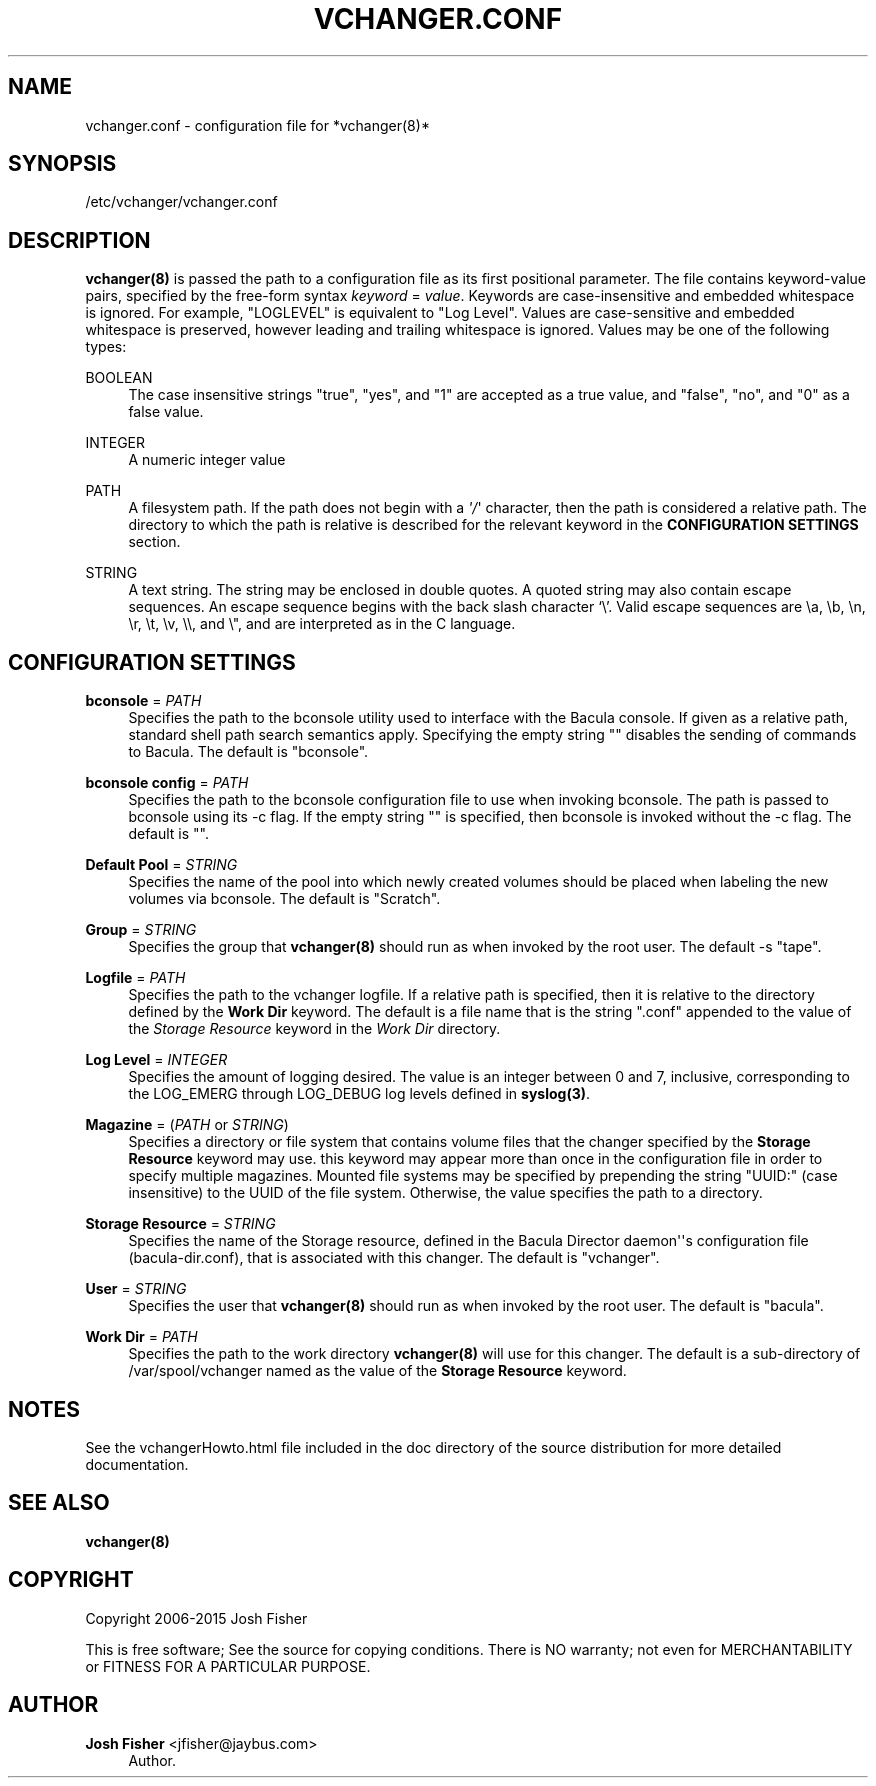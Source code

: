 '\" t
.\"     Title: vchanger.conf
.\"    Author: Josh Fisher <jfisher@jaybus.com>
.\" Generator: DocBook XSL Stylesheets v1.78.1 <http://docbook.sf.net/>
.\"      Date: 04/03/2015
.\"    Manual: vchanger Manual
.\"    Source: vchanger.conf 1.0.0
.\"  Language: English
.\"
.TH "VCHANGER\&.CONF" "5" "04/03/2015" "vchanger\&.conf 1\&.0\&.0" "vchanger Manual"
.\" -----------------------------------------------------------------
.\" * Define some portability stuff
.\" -----------------------------------------------------------------
.\" ~~~~~~~~~~~~~~~~~~~~~~~~~~~~~~~~~~~~~~~~~~~~~~~~~~~~~~~~~~~~~~~~~
.\" http://bugs.debian.org/507673
.\" http://lists.gnu.org/archive/html/groff/2009-02/msg00013.html
.\" ~~~~~~~~~~~~~~~~~~~~~~~~~~~~~~~~~~~~~~~~~~~~~~~~~~~~~~~~~~~~~~~~~
.ie \n(.g .ds Aq \(aq
.el       .ds Aq '
.\" -----------------------------------------------------------------
.\" * set default formatting
.\" -----------------------------------------------------------------
.\" disable hyphenation
.nh
.\" disable justification (adjust text to left margin only)
.ad l
.\" -----------------------------------------------------------------
.\" * MAIN CONTENT STARTS HERE *
.\" -----------------------------------------------------------------
.SH "NAME"
vchanger.conf \- configuration file for *vchanger(8)*
.SH "SYNOPSIS"
.sp
/etc/vchanger/vchanger\&.conf
.SH "DESCRIPTION"
.sp
\fBvchanger(8)\fR is passed the path to a configuration file as its first positional parameter\&. The file contains keyword\-value pairs, specified by the free\-form syntax \fIkeyword\fR = \fIvalue\fR\&. Keywords are case\-insensitive and embedded whitespace is ignored\&. For example, "LOGLEVEL" is equivalent to "Log Level"\&. Values are case\-sensitive and embedded whitespace is preserved, however leading and trailing whitespace is ignored\&. Values may be one of the following types:
.PP
BOOLEAN
.RS 4
The case insensitive strings "true", "yes", and "1" are accepted as a true value, and "false", "no", and "0" as a false value\&.
.RE
.PP
INTEGER
.RS 4
A numeric integer value
.RE
.PP
PATH
.RS 4
A filesystem path\&. If the path does not begin with a
\fI\*(Aq/\fR\*(Aq character, then the path is considered a relative path\&. The directory to which the path is relative is described for the relevant keyword in the
\fBCONFIGURATION SETTINGS\fR
section\&.
.RE
.PP
STRING
.RS 4
A text string\&. The string may be enclosed in double quotes\&. A quoted string may also contain escape sequences\&. An escape sequence begins with the back slash character \(oq\e\(cq\&. Valid escape sequences are \ea, \eb, \en, \er, \et, \ev, \e\e, and \e", and are interpreted as in the C language\&.
.RE
.SH "CONFIGURATION SETTINGS"
.PP
\fBbconsole\fR = \fIPATH\fR
.RS 4
Specifies the path to the bconsole utility used to interface with the Bacula console\&. If given as a relative path, standard shell path search semantics apply\&. Specifying the empty string "" disables the sending of commands to Bacula\&. The default is "bconsole"\&.
.RE
.PP
\fBbconsole config\fR = \fIPATH\fR
.RS 4
Specifies the path to the bconsole configuration file to use when invoking bconsole\&. The path is passed to bconsole using its \-c flag\&. If the empty string "" is specified, then bconsole is invoked without the \-c flag\&. The default is ""\&.
.RE
.PP
\fBDefault Pool\fR = \fISTRING\fR
.RS 4
Specifies the name of the pool into which newly created volumes should be placed when labeling the new volumes via bconsole\&. The default is "Scratch"\&.
.RE
.PP
\fBGroup\fR = \fISTRING\fR
.RS 4
Specifies the group that
\fBvchanger(8)\fR
should run as when invoked by the root user\&. The default \-s "tape"\&.
.RE
.PP
\fBLogfile\fR = \fIPATH\fR
.RS 4
Specifies the path to the vchanger logfile\&. If a relative path is specified, then it is relative to the directory defined by the
\fBWork Dir\fR
keyword\&. The default is a file name that is the string "\&.conf" appended to the value of the
\fIStorage Resource\fR
keyword in the
\fIWork Dir\fR
directory\&.
.RE
.PP
\fBLog Level\fR = \fIINTEGER\fR
.RS 4
Specifies the amount of logging desired\&. The value is an integer between 0 and 7, inclusive, corresponding to the LOG_EMERG through LOG_DEBUG log levels defined in
\fBsyslog(3)\fR\&.
.RE
.PP
\fBMagazine\fR = (\fIPATH\fR or \fISTRING\fR)
.RS 4
Specifies a directory or file system that contains volume files that the changer specified by the
\fBStorage Resource\fR
keyword may use\&. this keyword may appear more than once in the configuration file in order to specify multiple magazines\&. Mounted file systems may be specified by prepending the string "UUID:" (case insensitive) to the UUID of the file system\&. Otherwise, the value specifies the path to a directory\&.
.RE
.PP
\fBStorage Resource\fR = \fISTRING\fR
.RS 4
Specifies the name of the Storage resource, defined in the Bacula Director daemon\*(Aq\*(Aqs configuration file (bacula\-dir\&.conf), that is associated with this changer\&. The default is "vchanger"\&.
.RE
.PP
\fBUser\fR = \fISTRING\fR
.RS 4
Specifies the user that
\fBvchanger(8)\fR
should run as when invoked by the root user\&. The default is "bacula"\&.
.RE
.PP
\fBWork Dir\fR = \fIPATH\fR
.RS 4
Specifies the path to the work directory
\fBvchanger(8)\fR
will use for this changer\&. The default is a sub\-directory of /var/spool/vchanger named as the value of the
\fBStorage Resource\fR
keyword\&.
.RE
.SH "NOTES"
.sp
See the vchangerHowto\&.html file included in the doc directory of the source distribution for more detailed documentation\&.
.SH "SEE ALSO"
.sp
\fBvchanger(8)\fR
.SH "COPYRIGHT"
.sp
Copyright 2006\-2015 Josh Fisher
.sp
This is free software; See the source for copying conditions\&. There is NO warranty; not even for MERCHANTABILITY or FITNESS FOR A PARTICULAR PURPOSE\&.
.SH "AUTHOR"
.PP
\fBJosh Fisher\fR <\&jfisher@jaybus\&.com\&>
.RS 4
Author.
.RE
